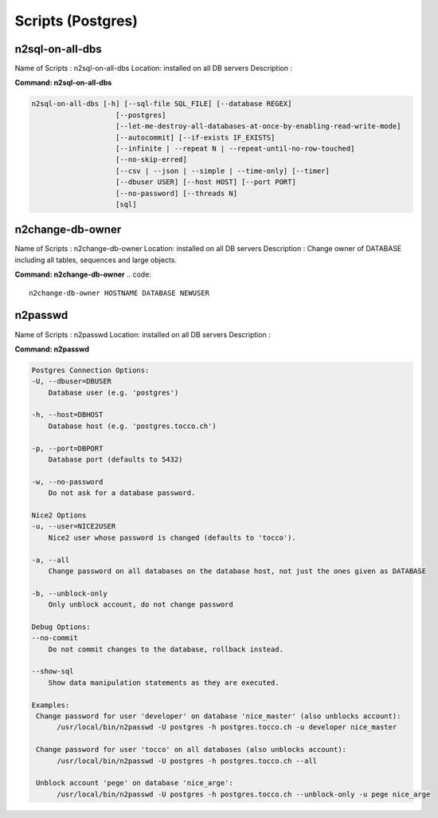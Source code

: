 .. _scripts:

==================
Scripts (Postgres)
==================



n2sql-on-all-dbs
^^^^^^^^^^^^^^^^

Name of Scripts : n2sql-on-all-dbs
Location: installed on all DB servers
Description :


**Command: n2sql-on-all-dbs**

.. code::

    n2sql-on-all-dbs [-h] [--sql-file SQL_FILE] [--database REGEX]
                        [--postgres]
                        [--let-me-destroy-all-databases-at-once-by-enabling-read-write-mode]
                        [--autocommit] [--if-exists IF_EXISTS]
                        [--infinite | --repeat N | --repeat-until-no-row-touched]
                        [--no-skip-erred]
                        [--csv | --json | --simple | --time-only] [--timer]
                        [--dbuser USER] [--host HOST] [--port PORT]
                        [--no-password] [--threads N]
                        [sql]



n2change-db-owner
^^^^^^^^^^^^^^^^^

Name of Scripts : n2change-db-owner
Location: installed on all DB servers
Description : Change owner of DATABASE including all tables, sequences and large objects.

**Command: n2change-db-owner**
.. code::

    n2change-db-owner HOSTNAME DATABASE NEWUSER



n2passwd
^^^^^^^^

Name of Scripts : n2passwd
Location: installed on all DB servers
Description :

**Command: n2passwd**

.. code::

    Postgres Connection Options:
    -U, --dbuser=DBUSER
        Database user (e.g. 'postgres')

    -h, --host=DBHOST
        Database host (e.g. 'postgres.tocco.ch')

    -p, --port=DBPORT
        Database port (defaults to 5432)

    -w, --no-password
        Do not ask for a database password.

    Nice2 Options
    -u, --user=NICE2USER
        Nice2 user whose password is changed (defaults to 'tocco').

    -a, --all
        Change password on all databases on the database host, not just the ones given as DATABASE

    -b, --unblock-only
        Only unblock account, do not change password

    Debug Options:
    --no-commit
        Do not commit changes to the database, rollback instead.

    --show-sql
        Show data manipulation statements as they are executed.

    Examples:
     Change password for user 'developer' on database 'nice_master' (also unblocks account):
          /usr/local/bin/n2passwd -U postgres -h postgres.tocco.ch -u developer nice_master

     Change password for user 'tocco' on all databases (also unblocks account):
          /usr/local/bin/n2passwd -U postgres -h postgres.tocco.ch --all

     Unblock account 'pege' on database 'nice_arge':
          /usr/local/bin/n2passwd -U postgres -h postgres.tocco.ch --unblock-only -u pege nice_arge




